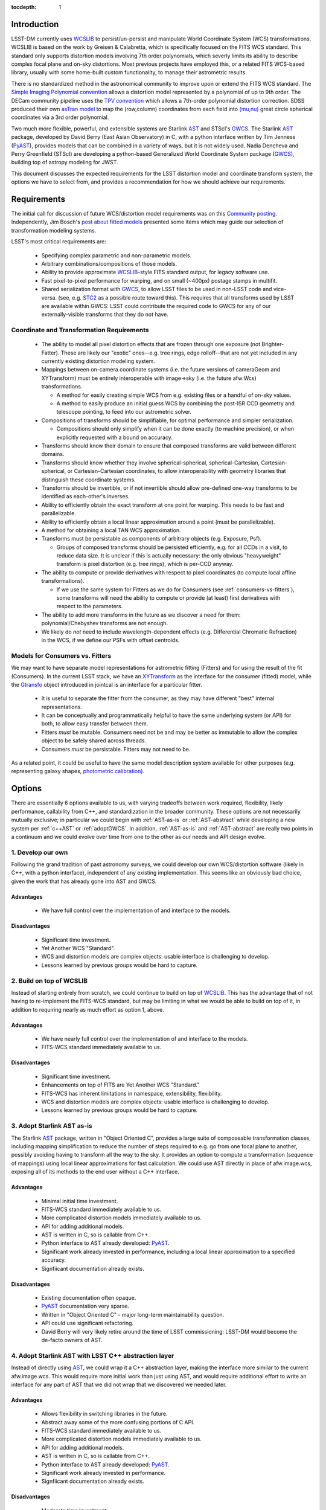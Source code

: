 ..
  Content of technical report.

  See http://docs.lsst.codes/en/latest/development/docs/rst_styleguide.html
  for a guide to reStructuredText writing.

  Do not put the title, authors or other metadata in this document;
  those are automatically added.

:tocdepth: 1

Introduction
============

LSST-DM currently uses WCSLIB_ to persist/un-persist and manipulate
World Coordinate System (WCS) transformations. WCSLIB is based on the work by
Greisen & Calabretta, which is specifically focused on the FITS WCS standard.
This standard only supports distortion models involving 7th order polynomials, which severly limits its ability to describe complex focal plane and on-sky distortions. Most previous projects have employed this, or a related FITS WCS-based library, usually with some home-built custom functionality, to manage their astrometric results.

.. _WCSLIB: http://www.atnf.csiro.au/people/mcalabre/WCS/

There is no standardized method in the astronomical community to improve upon or extend the FITS WCS standard. The `Simple Imaging Polynomial convention <http://fits.gsfc.nasa.gov/registry/sip.html>`_ allows a distortion model represented by a polynomial of up to 9th order. The DECam community pipeline uses the `TPV convention <http://fits.gsfc.nasa.gov/registry/tpvwcs.html>`_ which allows a 7th-order polynomial distortion correction. SDSS produced their own `asTran model <https://data.sdss.org/datamodel/files/PHOTO_REDUX/RERUN/RUN/astrom/asTrans.html>`_ to map the (row,column) coordinates from each field into `(mu,nu) <https://www.sdss3.org/dr8/algorithms/surveycoords.php>`_ great circle spherical coordinates via a 3rd order polynomial.

Two much more flexible, powerful, and extensible systems are Starlink AST_ and STScI's GWCS_. The Starlink AST_ package, developed by David Berry (East Asian Observatory) in C, with a python interface written by Tim Jenness (PyAST_), provides models that can be combined in a variety of ways, but it is not widely used. Nadia Dencheva and Perry Greenfield (STScI) are developing a python-based Generalized World Coordinate System package (GWCS_), building top of astropy.modeling for JWST.

.. _AST: http://starlink.eao.hawaii.edu/starlink/AST
.. _PyAST: http://timj.github.io/starlink-pyast/pyast.html
.. _GWCS: https://github.com/spacetelescope/gwcs

This document discusses the expected requirements for the LSST distortion model and coordinate transform system, the options we have to select from, and provides a recommendation for how we should achieve our requirements.

Requirements
============

The initial call for discussion of future WCS/distortion model requirements was on this
`Community posting <https://community.lsst.org/t/future-world-coordinate-system-requirements/521>`_. Independently, Jim Bosch's `post about fitted models <https://community.lsst.org/t/interfaces-for-fitted-models/505>`_ presented some items which may guide our selection of transformation modeling systems.

LSST's most critical requirements are:

 * Specifying complex parametric and non-parametric models.
 * Arbitrary combinations/compositions of those models.
 * Ability to provide approximate WCSLIB_-style FITS standard output, for legacy software use.
 * Fast pixel-to-pixel performance for warping, and on small (~400px) postage stamps in multifit.
 * Shared serialization format with GWCS_, to allow LSST files to be used in non-LSST code and vice-versa. (see, e.g. STC2_ as a possible route toward this). This requires that all transforms used by LSST are available within GWCS: LSST could contribute the required code to GWCS for any of our externally-visible transforms that they do not have.

.. _STC2: https://volute.g-vo.org/svn/trunk/projects/dm/vo-dml/models/STC2/2016-02-19/VO-DML-STC2.html

Coordinate and Transformation Requirements
------------------------------------------

 * The ability to model all pixel distortion effects that are frozen through one exposure (not Brighter-Fatter). These are likely our "exotic" ones--e.g. tree rings, edge rolloff--that are not yet included in any currently existing distortion modeling system.
 * Mappings between on-camera coordinate systems (i.e. the future versions of cameraGeom and XYTransform) must be entirely interoperable with image->sky (i.e. the future afw:Wcs) transformations.

   * A method for easily creating simple WCS from e.g. existing files or a handful of on-sky values.
   * A method to easily produce an initial guess WCS by combining the post-ISR CCD geometry and telescope pointing, to feed into our astrometric solver.

 * Compositions of transforms should be simplifiable, for optimal performance and simpler serialization.

   * Compositions should only simplify when it can be done exactly (to machine precision), or when explicitly requested with a bound on accuracy.

 * Transforms should know their domain to ensure that composed transforms are valid between different domains.
 * Transforms should know whether they involve spherical-spherical, spherical-Cartesian, Cartesian-spherical, or Cartesian-Cartesian coordinates, to allow interoperability with geometry libraries that distinguish these coordinate systems.
 * Transforms should be invertible, or if not invertible should allow pre-defined one-way transforms to be identified as each-other's inverses.
 * Ability to efficiently obtain the exact transform at one point for warping. This needs to be fast and parallelizable.
 * Ability to efficiently obtain a local linear approximation around a point (must be parallelizable).
 * A method for obtaining a local TAN WCS approximation.
 * Transforms must be persistable as components of arbitrary objects (e.g. Exposure, Psf).

   * Groups of composed transforms should be persisted efficiently, e.g. for all CCDs in a visit, to reduce data size. It is unclear if this is actually necessary: the only obvious "heavyweight" transform is pixel distortion (e.g. tree rings), which is per-CCD anyway.

 * The ability to compute or provide derivatives with respect to pixel coordinates (to compute local affine transformations).

   * If we use the same system for Fitters as we do for Consumers (see :ref:`consumers-vs-fitters`), some transforms will need the ability to compute or provide (at least) first derivatives with respect to the parameters.

 * The ability to add more transforms in the future as we discover a need for them: polynomial/Chebyshev transforms are not enough.
 * We likely do `not` need to include wavelength-dependent effects (e.g. Differential Chromatic Refraction) in the WCS, if we define our PSFs with offset centroids.

.. _consumers-vs-fitters:

Models for Consumers vs. Fitters
--------------------------------

We may want to have separate model representations for astrometric fitting (Fitters) and for using the result of the fit (Consumers). In the current LSST stack, we have an XYTransform_ as the interface for the consumer (fitted) model, while the Gtransfo_ object introduced in jointcal is an interface for a particular fitter.

.. _XYTransform: https://github.com/lsst/afw/blob/w.2016.15/include/lsst/afw/geom/XYTransform.h
.. _Gtransfo: https://github.com/lsst/jointcal/blob/master/include/lsst/jointcal/Gtransfo.h

 * It is useful to separate the fitter from the consumer, as they may have different "best" internal representations.
 * It can be conceptually and programmatically helpful to have the same underlying system (or API) for both, to allow easy transfer between them.
 * Fitters `must` be mutable. Consumers need not be and may be better as immutable to allow the complex object to be safely shared across threads.
 * Consumers `must` be persistable. Fitters may not need to be.

As a related point, it could be useful to have the same model description system available for other purposes (e.g. representing galaxy shapes, `photometric calibration <http://arxiv.org/abs/1203.6255>`_).

Options
=======

There are essentially 6 options available to us, with varying tradeoffs between work required, flexibility, likely performance, callability from C++, and standardization in the broader community. These options are not necessarily mutually exclusive; in particular we could begin with :ref:`AST-as-is` or :ref:`AST-abstract` while developing a new system per :ref:`c++AST` or :ref:`adoptGWCS`. In addition, :ref:`AST-as-is` and :ref:`AST-abstract` are really two points in a continuum and we could evolve over time from one to the other as our needs and API design evolve.

.. _develop-own:

1. Develop our own
------------------

Following the grand tradition of past astronomy surveys, we could develop our
own WCS/distortion software (likely in C++, with a python interface),
independent of any existing implementation. This seems like an obviously bad
choice, given the work that has already gone into AST and GWCS.

.. _own-advantage:

Advantages
^^^^^^^^^^^

 * We have full control over the implementation of and interface to the models.

.. _own-disadvantage:

Disadvantages
^^^^^^^^^^^^^^

 * Significant time investment.
 * Yet Another WCS "Standard".
 * WCS and distortion models are complex objects: usable interface is challenging
   to develop.
 * Lessons learned by previous groups would be hard to capture.

.. _use-wcslib:

2. Build on top of WCSLIB
--------------------------

Instead of starting entirely from scratch, we could continue to build on top of
WCSLIB_. This has the advantage that of not having to re-implement the FITS-WCS
standard, but may be limiting in what we would be able to build on top of it,
in addition to requiring nearly as much effort as option 1, above.

.. _wcslib-advantage:

Advantages
^^^^^^^^^^^

 * We have nearly full control over the implementation of and interface to the models.
 * FITS-WCS standard immediately available to us.

.. _wcslib-disadvantage:

Disadvantages
^^^^^^^^^^^^^^

 * Significant time investment.
 * Enhancements on top of FITS are Yet Another WCS "Standard."
 * FITS-WCS has inherent limitations in namespace, extensibility, flexibility.
 * WCS and distortion models are complex objects: usable interface is challenging
   to develop.
 * Lessons learned by previous groups would be hard to capture.

.. _AST-as-is:

3. Adopt Starlink AST as-is
---------------------------

The Starlink AST_ package, written in "Object Oriented C", provides a large suite of composeable
transformation classes, including mapping simplification to reduce the number of
steps required to e.g. go from one focal plane to another, possibly avoiding
having to transform all the way to the sky. It provides an option to compute a
transformation (sequence of mappings) using local linear approximations for fast
calculation. We could use AST directly in place of afw.image.wcs, exposing all of its
methods to the end user without a C++ interface.

.. _AST-as-is-advantage:

Advantages
^^^^^^^^^^^

 * Minimal initial time investment.
 * FITS-WCS standard immediately available to us.
 * More complicated distortion models immediately available to us.
 * API for adding additional models.
 * AST is written in C, so is callable from C++.
 * Python interface to AST already developed: PyAST_.
 * Significant work already invested in performance, including a local linear approximation to a specified accuracy.
 * Signfiicant documentation already exists.

.. _AST-as-is-disadvantage:

Disadvantages
^^^^^^^^^^^^^^

 * Existing documentation often opaque.
 * PyAST_ documentation very sparse.
 * Written in "Object Oriented C" - major long-term maintainability question.
 * API could use significant refactoring.
 * David Berry will very likely retire around the time of LSST commissioning: LSST-DM would become the de-facto owners of AST.

.. _AST-abstract:

4. Adopt Starlink AST with LSST C++ abstraction layer
-----------------------------------------------------

Instead of directly using AST_, we could wrap it a C++ abstraction layer, making
the interface more similar to the current afw.image.wcs. This would require more
initial work than just using AST, and would require additional effort to write
an interface for any part of AST that we did not wrap that we discovered we
needed later.

.. _AST-abstract-advantage:

Advantages
^^^^^^^^^^^

 * Allows flexibility in switching libraries in the future.
 * Abstract away some of the more confusing portions of C API.
 * FITS-WCS standard immediately available to us.
 * More complicated distortion models immediately available to us.
 * API for adding additional models.
 * AST is written in C, so is callable from C++.
 * Python interface to AST already developed: PyAST_.
 * Significant work already invested in performance.
 * Signfiicant documentation already exists.

.. _AST-abstract-disadvantage:

Disadvantages
^^^^^^^^^^^^^^

 * Moderate time investment.
 * Cannot easily leverage full power of AST machinery.
 * Would have to provide separate documentation of our C++ API.
 * Existing documentation often opaque.
 * PyAST_ documentation very sparse.
 * Written in "Object Oriented C" - major long-term maintainability question.
 * API could use significant refactoring.
 * David Berry will very likely retire around the time of LSST commissioning: LSST-DM would become the de-facto owners of AST.

.. _adoptGWCS:

5. Adopt AstroPy GWCS
---------------------

GWCS_ is a Generalized World
Coordinate System library currently being developed by STScI for use by JWST. It
is written in pure python, and built on top of the
`astropy.modeling <http://docs.astropy.org/en/stable/modeling/>`_ framework.
Complex models can be built from more simple models via standard mathematical
operations, and can be composed and chained in serial and parallel. It is under
active development, so LSST could have a hand in shaping its future path.

.. _GWCS-advantage:

Advantages
^^^^^^^^^^^

 * FITS-WCS standard immediately available to us (not clear if all portions of G&C 2002, C&G 2002, C. et al. 2004 are currently implemented).
 * More complicated distortion models immediately available to us.
 * Pure python, allowing easy extension.
 * API for adding additional models.
 * Signficant and understandable documentation already exists.
 * Community adoption likely very high.
 * Would share development effort with STScI.

.. _GWCS-disadvantage:

Disadvantages
^^^^^^^^^^^^^^

 * Significant time investment: current code manipulates WCS in C++.
 * Not directly callable from C++: calls to python from C++ may incur signifcant overhead.
 * Model description framework is pure python: unclear if performance requirements can be met, particularly for warping.
 * Ongoing development work: not all features we may need are available.
 * No effort yet on performance optimizations.

.. _c++AST:

6. Work with David Berry to develop modern C++ version of AST
-------------------------------------------------------------

Section 6 of the `AST paper <http://arxiv.org/abs/1602.06681>`_ discusses
"lessons learned", including a statement that they would have developed it in
C++, if they were starting development now. David Berry is interested in
re-implementing AST in a modern language as a legacy to the community. LSST
could contract him out and guide the development of a new implentation of AST
that we could use from C++, while solving some of the current limitations in AST (e.g. adding quad-double precision for time, better unit support, clearer API).

As part of this process, the astropy.modeling API should be used as a reference for how to create and combine models. Their method of using mathematical operations to combine transforms makes the creation of complicated models from simpler components highly intuitive, and presents a good design to build a C++ transformation system from.

.. _c++AST-advantage:

Advantages
^^^^^^^^^^^

 * Lessons learned from AST development can be directly applied.
 * AST has significant test suite and would be a reference implementation to guide development.
 * LSST has influence on new API.
 * LSST can take long-term ownership of new system.
 * David Berry willing to be contracted out for development.
 * major portions of AST code likely can be copied to new interface with minimal changes (e.g. FITS WCS support).

.. _c++AST-disadvantage:

Disadvantages
^^^^^^^^^^^^^^

 * Significant time investment (shared with David Berry).
 * Details of contract with East Asian Observatory need to be developed.
 * Requires LSST C++ expertise to design new API, and produce ideomatic C++.
 * Unclear how much LSST guidance would be required to make a long-term supportable, well documented API.

Recommendations
===============

TODO: current warping is C++, unclear whether (time significant) rewrite to python+GWCS would be performant enough.

.. warning::
 This section currently under development!

TBD
